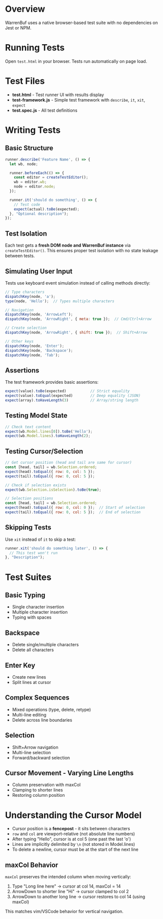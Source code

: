 * Overview

WarrenBuf uses a native browser-based test suite with no dependencies on Jest or NPM.

* Running Tests

Open ~test.html~ in your browser. Tests run automatically on page load.

* Test Files

- *test.html* - Test runner UI with results display
- *test-framework.js* - Simple test framework with ~describe~, ~it~, ~xit~, ~expect~
- *test.spec.js* - All test definitions

* Writing Tests

** Basic Structure

#+begin_src javascript
runner.describe('Feature Name', () => {
  let wb, node;

  runner.beforeEach(() => {
    const editor = createTestEditor();
    wb = editor.wb;
    node = editor.node;
  });

  runner.it('should do something', () => {
    // Test code
    expect(actual).toBe(expected);
  }, "Optional description");
});
#+end_src

** Test Isolation

Each test gets a *fresh DOM node and WarrenBuf instance* via ~createTestEditor()~. This ensures proper test isolation with no state leakage between tests.

** Simulating User Input

Tests use keyboard event simulation instead of calling methods directly:

#+begin_src javascript
// Type characters
dispatchKey(node, 'a');
type(node, 'Hello');  // Types multiple characters

// Navigation
dispatchKey(node, 'ArrowLeft');
dispatchKey(node, 'ArrowRight', { meta: true });  // Cmd/Ctrl+Arrow

// Create selection
dispatchKey(node, 'ArrowRight', { shift: true });  // Shift+Arrow

// Other keys
dispatchKey(node, 'Enter');
dispatchKey(node, 'Backspace');
dispatchKey(node, 'Tab');
#+end_src

** Assertions

The test framework provides basic assertions:

#+begin_src javascript
expect(value).toBe(expected)           // Strict equality
expect(value).toEqual(expected)        // Deep equality (JSON)
expect(array).toHaveLength(3)          // Array/string length
#+end_src

** Testing Model State

#+begin_src javascript
// Check text content
expect(wb.Model.lines[0]).toBe('Hello');
expect(wb.Model.lines).toHaveLength(2);
#+end_src

** Testing Cursor/Selection

#+begin_src javascript
// Get cursor position (head and tail are same for cursor)
const [head, tail] = wb.Selection.ordered;
expect(head).toEqual({ row: 0, col: 5 });
expect(tail).toEqual({ row: 0, col: 5 });

// Check if selection exists
expect(wb.Selection.isSelection).toBe(true);

// Selection positions
const [head, tail] = wb.Selection.ordered;
expect(head).toEqual({ row: 0, col: 0 });  // Start of selection
expect(tail).toEqual({ row: 0, col: 5 });  // End of selection
#+end_src

** Skipping Tests

Use ~xit~ instead of ~it~ to skip a test:

#+begin_src javascript
runner.xit('should do something later', () => {
  // This test won't run
}, "Description");
#+end_src

* Test Suites

** Basic Typing
- Single character insertion
- Multiple character insertion
- Typing with spaces

** Backspace
- Delete single/multiple characters
- Delete all characters

** Enter Key
- Create new lines
- Split lines at cursor

** Complex Sequences
- Mixed operations (type, delete, retype)
- Multi-line editing
- Delete across line boundaries

** Selection
- Shift+Arrow navigation
- Multi-line selection
- Forward/backward selection

** Cursor Movement - Varying Line Lengths
- Column preservation with maxCol
- Clamping to shorter lines
- Restoring column position

* Understanding the Cursor Model

- Cursor position is a *fencepost* - it sits between characters
- ~row~ and ~col~ are viewport-relative (not absolute line numbers)
- After typing "Hello", cursor is at col 5 (one past the last 'o')
- Lines are implicitly delimited by ~\n~ (not stored in Model.lines)
- To delete a newline, cursor must be at the start of the next line

** maxCol Behavior

~maxCol~ preserves the intended column when moving vertically:

1. Type "Long line here" → cursor at col 14, maxCol = 14
2. ArrowDown to shorter line "Hi" → cursor clamped to col 2
3. ArrowDown to another long line → cursor restores to col 14 (using maxCol)

This matches vim/VSCode behavior for vertical navigation.

